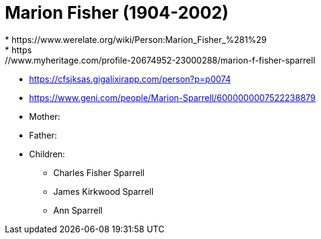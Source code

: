 = Marion Fisher (1904-2002)
* https://www.werelate.org/wiki/Person:Marion_Fisher_%281%29
* https://www.myheritage.com/profile-20674952-23000288/marion-f-fisher-sparrell
* https://cfsjksas.gigalixirapp.com/person?p=p0074
* https://www.geni.com/people/Marion-Sparrell/6000000007522238879

* Mother: 
* Father:
* Children: 
** Charles Fisher Sparrell
** James Kirkwood Sparrell
** Ann Sparrell